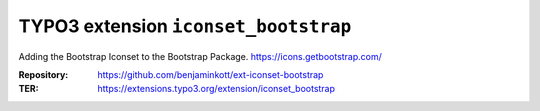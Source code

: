 =====================================
TYPO3 extension ``iconset_bootstrap``
=====================================

Adding the Bootstrap Iconset to the Bootstrap Package.
https://icons.getbootstrap.com/

:Repository:    https://github.com/benjaminkott/ext-iconset-bootstrap
:TER:           https://extensions.typo3.org/extension/iconset_bootstrap

